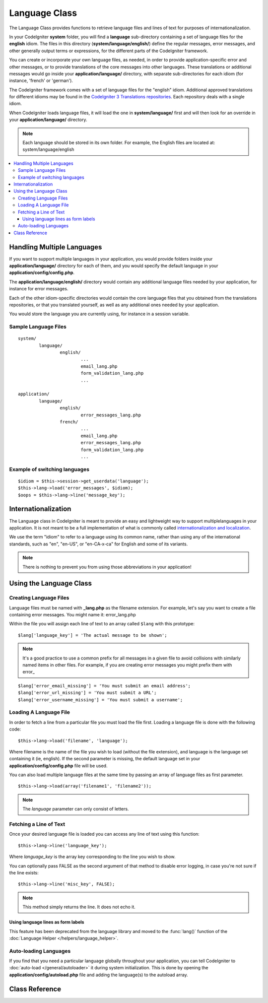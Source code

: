 ##############
Language Class
##############

The Language Class provides functions to retrieve language files and
lines of text for purposes of internationalization.

In your CodeIgniter **system** folder, you will find a **language** sub-directory
containing a set of language files for the **english** idiom.
The files in this directory (**system/language/english/**) define the regular messages,
error messages, and other generally output terms or expressions, for the different parts
of the CodeIgniter framework.

You can create or incorporate your own language files, as needed, in order to provide
application-specific error and other messages, or to provide translations of the core
messages into other languages. These translations or additional messages would go inside
your **application/language/** directory, with separate sub-directories for each idiom
(for instance, 'french' or 'german').

The CodeIgniter framework comes with a set of language files for the "english" idiom.
Additional approved translations for different idioms may be found in the
`CodeIgniter 3 Translations repositories <https://github.com/codeigniter3-translations>`_.
Each repository deals with a single idiom.

When CodeIgniter loads language files, it will load the one in **system/language/**
first and will then look for an override in your **application/language/** directory.

.. note:: Each language should be stored in its own folder. For example,
	the English files are located at: system/language/english

.. contents::
  :local:

.. raw:: html

  <div class="custom-index container"></div>

***************************
Handling Multiple Languages
***************************

If you want to support multiple languages in your application, you would provide folders inside
your **application/language/** directory for each of them, and you would specify the default
language in your **application/config/config.php**.

The **application/language/english/** directory would contain any additional language files
needed by your application, for instance for error messages.

Each of the other idiom-specific directories would contain the core language files that you
obtained from the translations repositories, or that you translated yourself, as well as
any additional ones needed by your application.

You would store the language you are currently using, for instance in a session variable.

Sample Language Files
=====================

::

	system/
		language/
			english/
				...
				email_lang.php
				form_validation_lang.php
				...

	application/
		language/
			english/
				error_messages_lang.php
			french/
				...
				email_lang.php
				error_messages_lang.php
				form_validation_lang.php
				...

Example of switching languages
==============================

::

	$idiom = $this->session->get_userdata('language');
	$this->lang->load('error_messages', $idiom);
	$oops = $this->lang->line('message_key');

********************
Internationalization
********************

The Language class in CodeIgniter is meant to provide an easy and lightweight
way to support multiplelanguages in your application. It is not meant to be a
full implementation of what is commonly called `internationalization and localization
<http://en.wikipedia.org/wiki/Internationalization_and_localization>`_.

We use the term "idiom" to refer to a language using its common name,
rather than using any of the international standards, such as "en", "en-US",
or "en-CA-x-ca" for English and some of its variants.

.. note:: There is nothing to prevent you from using those abbreviations in your application!

************************
Using the Language Class
************************

Creating Language Files
=======================

Language files must be named with **_lang.php** as the filename extension.
For example, let's say you want to create a file containing error messages.
You might name it: error_lang.php

Within the file you will assign each line of text to an array called
``$lang`` with this prototype::

	$lang['language_key'] = 'The actual message to be shown';

.. note:: It's a good practice to use a common prefix for all messages
	in a given file to avoid collisions with similarly named items in other
	files. For example, if you are creating error messages you might prefix
	them with error\_

::

	$lang['error_email_missing'] = 'You must submit an email address';
	$lang['error_url_missing'] = 'You must submit a URL';
	$lang['error_username_missing'] = 'You must submit a username';

Loading A Language File
=======================

In order to fetch a line from a particular file you must load the file
first. Loading a language file is done with the following code::

	$this->lang->load('filename', 'language');

Where filename is the name of the file you wish to load (without the
file extension), and language is the language set containing it (ie,
english). If the second parameter is missing, the default language set
in your **application/config/config.php** file will be used.

You can also load multiple language files at the same time by passing an array of language files as first parameter.
::

	$this->lang->load(array('filename1', 'filename2'));

.. note:: The *language* parameter can only consist of letters.

Fetching a Line of Text
=======================

Once your desired language file is loaded you can access any line of
text using this function::

	$this->lang->line('language_key');

Where *language_key* is the array key corresponding to the line you wish
to show.

You can optionally pass FALSE as the second argument of that method to
disable error logging, in case you're not sure if the line exists::

	$this->lang->line('misc_key', FALSE);

.. note:: This method simply returns the line. It does not echo it.

Using language lines as form labels
-----------------------------------

This feature has been deprecated from the language library and moved to
the :func:`lang()` function of the :doc:`Language Helper
</helpers/language_helper>`.

Auto-loading Languages
======================

If you find that you need a particular language globally throughout your
application, you can tell CodeIgniter to :doc:`auto-load
</general/autoloader>` it during system initialization. This is done
by opening the **application/config/autoload.php** file and adding the
language(s) to the autoload array.

***************
Class Reference
***************

.. class:: CI_Lang

	.. method:: load($langfile[, $idiom = ''[, $return = FALSE[, $add_suffix = TRUE[, $alt_path = '']]]])

		:param	mixed	$langfile: Language file to load or array with multiple files
		:param	string	$idiom: Language name (i.e. 'english')
		:param	bool	$return: Whether to return the loaded array of translations
		:param	bool	$add_suffix: Whether to add the '_lang' suffix to the language file name
		:param	string	$alt_path: An alternative path to look in for the language file
		:returns:	Array of language lines if $return is set to TRUE, otherwise void
		:rtype:	mixed

		Loads a language file.

	.. method:: line($line[, $log_errors = TRUE])

		:param	string	$line: Language line key name
		:param	bool	$log_errors: Whether to log an error if the line isn't found
		:returns:	Language line string or FALSE on failure
		:rtype:	string

		Fetches a single translation line from the already loaded language files,
		based on the line's name.